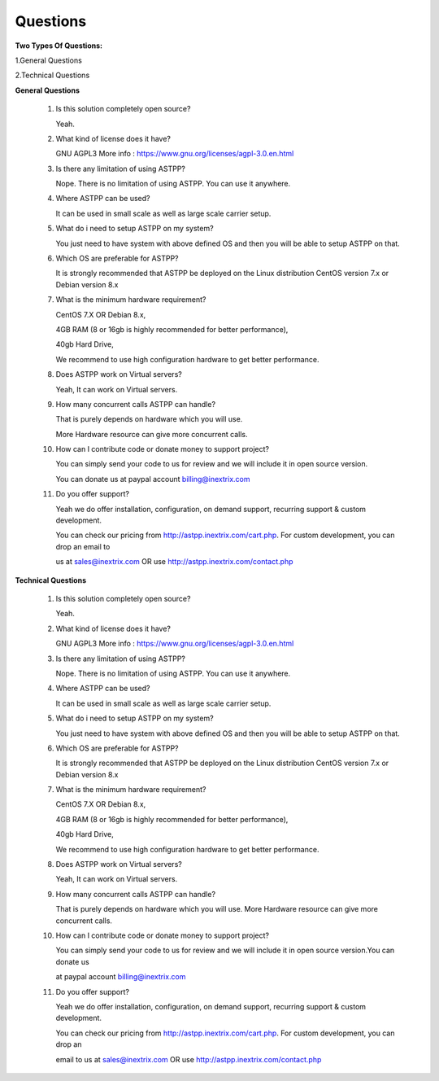 =========
Questions
=========

**Two Types Of Questions:**

1.General Questions

2.Technical Questions



**General Questions**

 1. Is this solution completely open source?
    
    Yeah.
    
    
 2. What kind of license does it have?
    
    GNU AGPL3 More info : https://www.gnu.org/licenses/agpl-3.0.en.html


 3. Is there any limitation of using ASTPP?
   
    Nope. There is no limitation of using ASTPP. You can use it anywhere.


 4. Where ASTPP can be used?
 
    It can be used in small scale as well as large scale carrier setup.


 5. What do i need to setup ASTPP on my system?
 
    You just need to have system with above defined OS and then you will be able to setup ASTPP on that.


 6. Which OS are preferable for ASTPP?
 
    It is strongly recommended that ASTPP be deployed on the Linux distribution CentOS version 7.x or Debian version 8.x


 7. What is the minimum hardware requirement?
 
    CentOS 7.X OR Debian 8.x,
    
    4GB RAM (8 or 16gb is highly recommended for better performance), 
    
    40gb Hard Drive,
    
    We recommend to use high configuration hardware to get better performance.


 8. Does ASTPP work on Virtual servers?
 
    Yeah, It can work on Virtual servers.


 9. How many concurrent calls ASTPP can handle?
 
    That is purely depends on hardware which you will use. 
    
    More Hardware resource can give more concurrent calls.


 10. How can I contribute code or donate money to support project?
 
     You can simply send your code to us for review and we will include it in open source version.
     
     You can donate us at paypal account billing@inextrix.com 


 11. Do you offer support?
 
     Yeah we do offer installation, configuration, on demand support, recurring support & custom development. 
     
     You can check our pricing from http://astpp.inextrix.com/cart.php. For custom development, you can drop an email to 
     
     us at sales@inextrix.com OR use http://astpp.inextrix.com/contact.php



**Technical Questions**

  1. Is this solution completely open source?
     
     Yeah.


  2. What kind of license does it have?
  
     GNU AGPL3 More info : https://www.gnu.org/licenses/agpl-3.0.en.html


  3. Is there any limitation of using ASTPP?
  
     Nope. There is no limitation of using ASTPP. You can use it anywhere.


  4. Where ASTPP can be used?
  
     It can be used in small scale as well as large scale carrier setup.


  5. What do i need to setup ASTPP on my system?
  
     You just need to have system with above defined OS and then you will be able to setup ASTPP on that.


  6. Which OS are preferable for ASTPP?
  
     It is strongly recommended that ASTPP be deployed on the Linux distribution CentOS version 7.x or Debian version 8.x
     
     
  7. What is the minimum hardware requirement?
  
     CentOS 7.X OR Debian 8.x,
     
     4GB RAM (8 or 16gb is highly recommended for better performance), 
     
     40gb Hard Drive,
     
     We recommend to use high configuration hardware to get better performance.


  8. Does ASTPP work on Virtual servers?
  
     Yeah, It can work on Virtual servers.


  9. How many concurrent calls ASTPP can handle?
  
     That is purely depends on hardware which you will use. More Hardware resource can give more concurrent calls.
    
    
  10. How can I contribute code or donate money to support project?
  
      You can simply send your code to us for review and we will include it in open source version.You can donate us 
      
      at paypal account billing@inextrix.com 
       
       
  11. Do you offer support?
  
      Yeah we do offer installation, configuration, on demand support, recurring support & custom development.
      
      You can check our pricing from http://astpp.inextrix.com/cart.php. For custom development, you can drop an 
      
      email to us at sales@inextrix.com OR use http://astpp.inextrix.com/contact.php


















